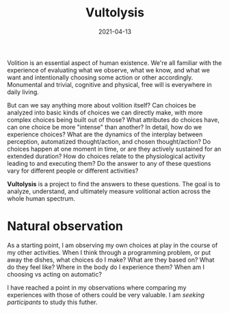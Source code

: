 #+TITLE: Vultolysis
#+CATEGORIES[]: ConSciEnt
#+DATE: 2021-04-13

Volition is an essential aspect of human existence. We're all familiar with the experience of evaluating what we observe, what we know, and what we want and intentionally choosing some action or other accordingly. Monumental and trivial, cognitive and physical, free will is everywhere in daily living.

But can we say anything more about volition itself? Can choices be analyzed into basic kinds of choices we can directly make, with more complex choices being built out of those? What attributes do choices have, can one choice be more "intense" than another? In detail, how do we experience choices? What are the dynamics of the interplay between perception, automatized thought/action, and chosen thought/action? Do choices happen at one moment in time, or are they actively sustained for an extended duration? How do choices relate to the physiological activity leading to and executing them? Do the answer to any of these questions vary for different people or different activities?

*Vultolysis* is a project to find the answers to these questions. The goal is to analyze, understand, and ultimately measure volitional action across the whole human spectrum.

* Natural observation
As a starting point, I am observing my own choices at play in the course of my other activities. When I think through a programming problem, or put away the dishes, what choices do I make? What are they based on? What do they feel like? Where in the body do I experience them? When am I choosing vs acting on automatic?

I have reached a point in my observations where comparing my experiences with those of others could be very valuable. I am [[{{< relref "../newsletter-issues/volition-study" >}}][seeking participants]] to study this futher.
